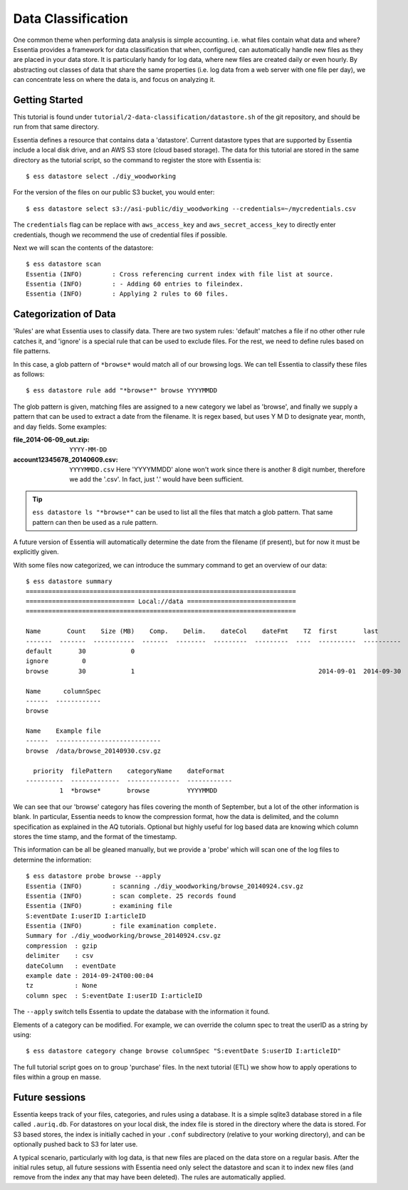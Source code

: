 *******************
Data Classification
*******************

One common theme when performing data analysis is simple accounting. i.e. what files contain what data and where?
Essentia provides a framework for data classification that when, configured, can automatically handle new files as they
are placed in your data store.  It is particularly handy for log data, where new files are created daily or even hourly.
By abstracting out classes of data that share the same properties (i.e. log data from a web server with
one file per day), we can concentrate less on where the data is, and focus on analyzing it.



Getting Started
===============
This tutorial is found under ``tutorial/2-data-classification/datastore.sh`` of the git repository,
and should be run from that same directory.

Essentia defines a resource that contains data a 'datastore'.  Current datastore types that are supported by Essentia
include a local disk drive, and an AWS S3 store (cloud based storage).  The data for this tutorial are stored in the
same directory as the tutorial script, so the command to register the store with Essentia is::

  $ ess datastore select ./diy_woodworking

For the version of the files on our public S3 bucket, you would enter::

  $ ess datastore select s3://asi-public/diy_woodworking --credentials=~/mycredentials.csv

The ``credentials`` flag can be replace with ``aws_access_key`` and ``aws_secret_access_key`` to directly enter
credentials, though we recommend the use of credential files if possible.

Next we will scan the contents of the datastore::

  $ ess datastore scan
  Essentia (INFO)	 : Cross referencing current index with file list at source.
  Essentia (INFO)	 : - Adding 60 entries to fileindex.
  Essentia (INFO)	 : Applying 2 rules to 60 files.


Categorization of Data
======================

'Rules' are what Essentia uses to classify data.  There are two system rules: 'default' matches a file if no other
other rule catches it, and 'ignore' is a special rule that can be used to exclude files.  For the rest,
we need to define rules based on file patterns.


In this case, a glob pattern of ``*browse*`` would match all of our browsing logs.  We can tell Essentia to classify
these files as follows::

  $ ess datastore rule add "*browse*" browse YYYYMMDD


The glob pattern is given, matching files are assigned to a new category we label as 'browse',
and finally we supply a pattern that can be used to extract a date from the filename.  It is regex based,
but uses Y M D to designate year, month, and day fields.  Some examples:

:file_2014-06-09_out.zip:

  ``YYYY-MM-DD``

:account12345678_20140609.csv:

  ``YYYYMMDD.csv``
  Here 'YYYYMMDD' alone won't work since there is another 8 digit number, therefore we add the '.csv'.  In fact, just '.' would have been sufficient.

.. tip::
  ``ess datastore ls "*browse*"`` can be used to list all the files that match a glob pattern.  That same pattern can
  then
  be used as a rule pattern.

A future version of Essentia will automatically determine the date from the filename (if present),
but for now it must be explicitly given.

With some files now categorized, we can introduce the summary command to get an overview of our data::

  $ ess datastore summary
  ========================================================================
  ============================= Local://data =============================
  ========================================================================

  Name       Count    Size (MB)    Comp.    Delim.    dateCol    dateFmt    TZ  first       last
  -------  -------  -----------  -------  --------  ---------  ---------  ----  ----------  ----------
  default       30            0
  ignore         0
  browse        30            1                                                 2014-09-01  2014-09-30

  Name      columnSpec
  ------  ------------
  browse

  Name    Example file
  ------  ----------------------------
  browse  /data/browse_20140930.csv.gz

    priority  filePattern    categoryName    dateFormat
  ----------  -------------  --------------  ------------
           1  *browse*       browse          YYYYMMDD


We can see that our 'browse' category has files covering the month of September, but a lot of the other information
is blank.  In particular, Essentia needs to know the compression format, how the data is delimited,
and the column specification as explained in the AQ tutorials.  Optional but highly useful for log based data are
knowing which column stores the time stamp, and the format of the timestamp.

This information can be all be gleaned manually, but we provide a 'probe' which will scan one of the log files to
determine the information::

  $ ess datastore probe browse --apply
  Essentia (INFO)	 : scanning ./diy_woodworking/browse_20140924.csv.gz
  Essentia (INFO)	 : scan complete. 25 records found
  Essentia (INFO)	 : examining file
  S:eventDate I:userID I:articleID
  Essentia (INFO)	 : file examination complete.
  Summary for ./diy_woodworking/browse_20140924.csv.gz
  compression  : gzip
  delimiter    : csv
  dateColumn   : eventDate
  example date : 2014-09-24T00:00:04
  tz           : None
  column spec  : S:eventDate I:userID I:articleID


The ``--apply`` switch tells Essentia to update the database with the information it found.

Elements of a category can be modified.  For example, we can override the column spec to treat the userID as a string
by using::

  $ ess datastore category change browse columnSpec "S:eventDate S:userID I:articleID"


The full tutorial script goes on to group 'purchase' files.  In the next tutorial (ETL) we show how to apply
operations to files within a group en masse.

Future sessions
===============
Essentia keeps track of your files, categories, and rules using a database. It is a simple sqlite3 database stored in
a file called ``.auriq.db``.  For datastores on your local disk, the index file is stored in the directory where the
data is stored.  For S3 based stores, the index is initially cached in your ``.conf`` subdirectory (relative to your
working directory), and can be optionally pushed back to S3 for later use.

A typical scenario, particularly with log data, is that new files are placed on the data store on a regular basis.
After the initial rules setup, all future sessions with Essentia need only select the datastore and scan it to index new
files (and remove from the index any that may have been deleted).  The rules are automatically applied.

